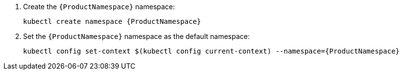 . Create the `{ProductNamespace}` namespace:
+
[options="nowrap",subs="attributes"]
----
kubectl create namespace {ProductNamespace}
----

. Set the `{ProductNamespace}` namespace as the default namespace:
+
[options="nowrap",subs="attributes"]
----
kubectl config set-context $(kubectl config current-context) --namespace={ProductNamespace}
----

